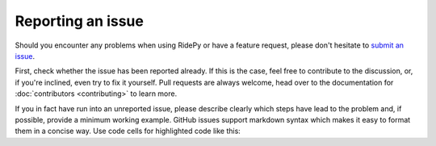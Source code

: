 Reporting an issue
==================

Should you encounter any problems when using RidePy or have a feature request, please don't hesitate to `submit an issue <https://github.com/PhysicsOfMobility/ridepy/issues/new>`__.

First, check whether the issue has been reported already. If this is the case, feel free to contribute to the discussion, or, if you're inclined, even try to fix it yourself. Pull requests are always welcome, head over to the documentation for :doc:`contributors <contributing>` to learn more.

If you in fact have run into an unreported issue, please describe clearly which steps have lead to the problem and, if possible, provide a minimum working example. GitHub issues support markdown syntax which makes it easy to format them in a concise way. Use code cells for highlighted code like this:

.. code::markdown

    ```python

    def my_broken_function(a: int, b:float):
        result = do_stuff()
        return 42 + result

    ```
